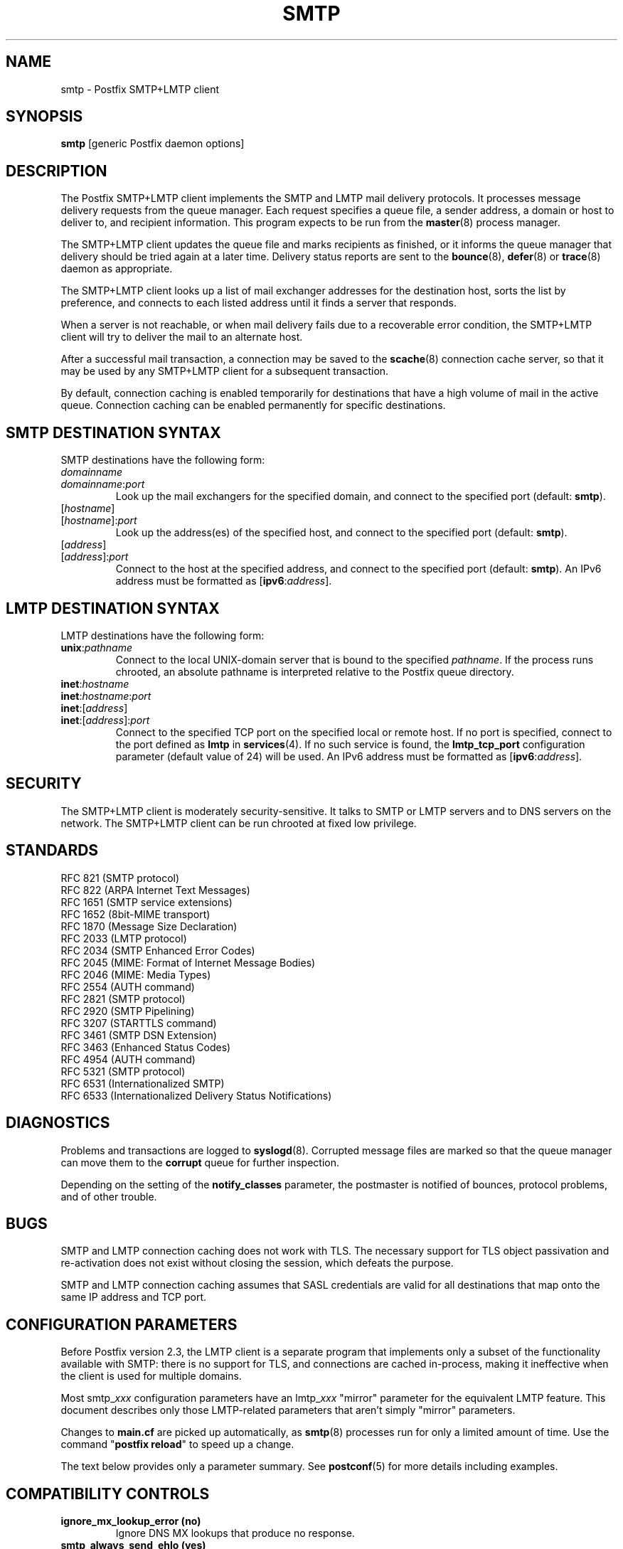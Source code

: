 .TH SMTP 8 
.ad
.fi
.SH NAME
smtp
\-
Postfix SMTP+LMTP client
.SH "SYNOPSIS"
.na
.nf
\fBsmtp\fR [generic Postfix daemon options]
.SH DESCRIPTION
.ad
.fi
The Postfix SMTP+LMTP client implements the SMTP and LMTP mail
delivery protocols. It processes message delivery requests from
the queue manager. Each request specifies a queue file, a sender
address, a domain or host to deliver to, and recipient information.
This program expects to be run from the \fBmaster\fR(8) process
manager.

The SMTP+LMTP client updates the queue file and marks recipients
as finished, or it informs the queue manager that delivery should
be tried again at a later time. Delivery status reports are sent
to the \fBbounce\fR(8), \fBdefer\fR(8) or \fBtrace\fR(8) daemon as
appropriate.

The SMTP+LMTP client looks up a list of mail exchanger addresses for
the destination host, sorts the list by preference, and connects
to each listed address until it finds a server that responds.

When a server is not reachable, or when mail delivery fails due
to a recoverable error condition, the SMTP+LMTP client will try to
deliver the mail to an alternate host.

After a successful mail transaction, a connection may be saved
to the \fBscache\fR(8) connection cache server, so that it
may be used by any SMTP+LMTP client for a subsequent transaction.

By default, connection caching is enabled temporarily for
destinations that have a high volume of mail in the active
queue. Connection caching can be enabled permanently for
specific destinations.
.SH "SMTP DESTINATION SYNTAX"
.na
.nf
.ad
.fi
SMTP destinations have the following form:
.IP \fIdomainname\fR
.IP \fIdomainname\fR:\fIport\fR
Look up the mail exchangers for the specified domain, and
connect to the specified port (default: \fBsmtp\fR).
.IP [\fIhostname\fR]
.IP [\fIhostname\fR]:\fIport\fR
Look up the address(es) of the specified host, and connect to
the specified port (default: \fBsmtp\fR).
.IP [\fIaddress\fR]
.IP [\fIaddress\fR]:\fIport\fR
Connect to the host at the specified address, and connect
to the specified port (default: \fBsmtp\fR). An IPv6 address
must be formatted as [\fBipv6\fR:\fIaddress\fR].
.SH "LMTP DESTINATION SYNTAX"
.na
.nf
.ad
.fi
LMTP destinations have the following form:
.IP \fBunix\fR:\fIpathname\fR
Connect to the local UNIX\-domain server that is bound to the specified
\fIpathname\fR. If the process runs chrooted, an absolute pathname
is interpreted relative to the Postfix queue directory.
.IP \fBinet\fR:\fIhostname\fR
.IP \fBinet\fR:\fIhostname\fR:\fIport\fR
.IP \fBinet\fR:[\fIaddress\fR]
.IP \fBinet\fR:[\fIaddress\fR]:\fIport\fR
Connect to the specified TCP port on the specified local or
remote host. If no port is specified, connect to the port defined as
\fBlmtp\fR in \fBservices\fR(4).
If no such service is found, the \fBlmtp_tcp_port\fR configuration
parameter (default value of 24) will be used.
An IPv6 address must be formatted as [\fBipv6\fR:\fIaddress\fR].
.PP
.SH "SECURITY"
.na
.nf
.ad
.fi
The SMTP+LMTP client is moderately security\-sensitive. It
talks to SMTP or LMTP servers and to DNS servers on the
network. The SMTP+LMTP client can be run chrooted at fixed
low privilege.
.SH "STANDARDS"
.na
.nf
RFC 821 (SMTP protocol)
RFC 822 (ARPA Internet Text Messages)
RFC 1651 (SMTP service extensions)
RFC 1652 (8bit\-MIME transport)
RFC 1870 (Message Size Declaration)
RFC 2033 (LMTP protocol)
RFC 2034 (SMTP Enhanced Error Codes)
RFC 2045 (MIME: Format of Internet Message Bodies)
RFC 2046 (MIME: Media Types)
RFC 2554 (AUTH command)
RFC 2821 (SMTP protocol)
RFC 2920 (SMTP Pipelining)
RFC 3207 (STARTTLS command)
RFC 3461 (SMTP DSN Extension)
RFC 3463 (Enhanced Status Codes)
RFC 4954 (AUTH command)
RFC 5321 (SMTP protocol)
RFC 6531 (Internationalized SMTP)
RFC 6533 (Internationalized Delivery Status Notifications)
.SH DIAGNOSTICS
.ad
.fi
Problems and transactions are logged to \fBsyslogd\fR(8).
Corrupted message files are marked so that the queue manager can
move them to the \fBcorrupt\fR queue for further inspection.

Depending on the setting of the \fBnotify_classes\fR parameter,
the postmaster is notified of bounces, protocol problems, and of
other trouble.
.SH BUGS
.ad
.fi
SMTP and LMTP connection caching does not work with TLS. The necessary
support for TLS object passivation and re\-activation does not
exist without closing the session, which defeats the purpose.

SMTP and LMTP connection caching assumes that SASL credentials
are valid for all destinations that map onto the same IP
address and TCP port.
.SH "CONFIGURATION PARAMETERS"
.na
.nf
.ad
.fi
Before Postfix version 2.3, the LMTP client is a separate
program that implements only a subset of the functionality
available with SMTP: there is no support for TLS, and
connections are cached in\-process, making it ineffective
when the client is used for multiple domains.

Most smtp_\fIxxx\fR configuration parameters have an
lmtp_\fIxxx\fR "mirror" parameter for the equivalent LMTP
feature. This document describes only those LMTP\-related
parameters that aren't simply "mirror" parameters.

Changes to \fBmain.cf\fR are picked up automatically, as \fBsmtp\fR(8)
processes run for only a limited amount of time. Use the command
"\fBpostfix reload\fR" to speed up a change.

The text below provides only a parameter summary. See
\fBpostconf\fR(5) for more details including examples.
.SH "COMPATIBILITY CONTROLS"
.na
.nf
.ad
.fi
.IP "\fBignore_mx_lookup_error (no)\fR"
Ignore DNS MX lookups that produce no response.
.IP "\fBsmtp_always_send_ehlo (yes)\fR"
Always send EHLO at the start of an SMTP session.
.IP "\fBsmtp_never_send_ehlo (no)\fR"
Never send EHLO at the start of an SMTP session.
.IP "\fBsmtp_defer_if_no_mx_address_found (no)\fR"
Defer mail delivery when no MX record resolves to an IP address.
.IP "\fBsmtp_line_length_limit (998)\fR"
The maximal length of message header and body lines that Postfix
will send via SMTP.
.IP "\fBsmtp_pix_workaround_delay_time (10s)\fR"
How long the Postfix SMTP client pauses before sending
".<CR><LF>" in order to work around the PIX firewall
"<CR><LF>.<CR><LF>" bug.
.IP "\fBsmtp_pix_workaround_threshold_time (500s)\fR"
How long a message must be queued before the Postfix SMTP client
turns on the PIX firewall "<CR><LF>.<CR><LF>"
bug workaround for delivery through firewalls with "smtp fixup"
mode turned on.
.IP "\fBsmtp_pix_workarounds (disable_esmtp, delay_dotcrlf)\fR"
A list that specifies zero or more workarounds for CISCO PIX
firewall bugs.
.IP "\fBsmtp_pix_workaround_maps (empty)\fR"
Lookup tables, indexed by the remote SMTP server address, with
per\-destination workarounds for CISCO PIX firewall bugs.
.IP "\fBsmtp_quote_rfc821_envelope (yes)\fR"
Quote addresses in Postfix SMTP client MAIL FROM and RCPT TO commands
as required
by RFC 5321.
.IP "\fBsmtp_reply_filter (empty)\fR"
A mechanism to transform replies from remote SMTP servers one
line at a time.
.IP "\fBsmtp_skip_5xx_greeting (yes)\fR"
Skip remote SMTP servers that greet with a 5XX status code.
.IP "\fBsmtp_skip_quit_response (yes)\fR"
Do not wait for the response to the SMTP QUIT command.
.PP
Available in Postfix version 2.0 and earlier:
.IP "\fBsmtp_skip_4xx_greeting (yes)\fR"
Skip SMTP servers that greet with a 4XX status code (go away, try
again later).
.PP
Available in Postfix version 2.2 and later:
.IP "\fBsmtp_discard_ehlo_keyword_address_maps (empty)\fR"
Lookup tables, indexed by the remote SMTP server address, with
case insensitive lists of EHLO keywords (pipelining, starttls, auth,
etc.) that the Postfix SMTP client will ignore in the EHLO response from a
remote SMTP server.
.IP "\fBsmtp_discard_ehlo_keywords (empty)\fR"
A case insensitive list of EHLO keywords (pipelining, starttls,
auth, etc.) that the Postfix SMTP client will ignore in the EHLO
response from a remote SMTP server.
.IP "\fBsmtp_generic_maps (empty)\fR"
Optional lookup tables that perform address rewriting in the
Postfix SMTP client, typically to transform a locally valid address into
a globally valid address when sending mail across the Internet.
.PP
Available in Postfix version 2.2.9 and later:
.IP "\fBsmtp_cname_overrides_servername (version dependent)\fR"
When the remote SMTP servername is a DNS CNAME, replace the
servername with the result from CNAME expansion for the purpose of
logging, SASL password lookup, TLS
policy decisions, or TLS certificate verification.
.PP
Available in Postfix version 2.3 and later:
.IP "\fBlmtp_discard_lhlo_keyword_address_maps (empty)\fR"
Lookup tables, indexed by the remote LMTP server address, with
case insensitive lists of LHLO keywords (pipelining, starttls,
auth, etc.) that the Postfix LMTP client will ignore in the LHLO
response
from a remote LMTP server.
.IP "\fBlmtp_discard_lhlo_keywords (empty)\fR"
A case insensitive list of LHLO keywords (pipelining, starttls,
auth, etc.) that the Postfix LMTP client will ignore in the LHLO
response
from a remote LMTP server.
.PP
Available in Postfix version 2.4.4 and later:
.IP "\fBsend_cyrus_sasl_authzid (no)\fR"
When authenticating to a remote SMTP or LMTP server with the
default setting "no", send no SASL authoriZation ID (authzid); send
only the SASL authentiCation ID (authcid) plus the authcid's password.
.PP
Available in Postfix version 2.5 and later:
.IP "\fBsmtp_header_checks (empty)\fR"
Restricted \fBheader_checks\fR(5) tables for the Postfix SMTP client.
.IP "\fBsmtp_mime_header_checks (empty)\fR"
Restricted \fBmime_header_checks\fR(5) tables for the Postfix SMTP
client.
.IP "\fBsmtp_nested_header_checks (empty)\fR"
Restricted \fBnested_header_checks\fR(5) tables for the Postfix SMTP
client.
.IP "\fBsmtp_body_checks (empty)\fR"
Restricted \fBbody_checks\fR(5) tables for the Postfix SMTP client.
.PP
Available in Postfix version 2.6 and later:
.IP "\fBtcp_windowsize (0)\fR"
An optional workaround for routers that break TCP window scaling.
.PP
Available in Postfix version 2.8 and later:
.IP "\fBsmtp_dns_resolver_options (empty)\fR"
DNS Resolver options for the Postfix SMTP client.
.PP
Available in Postfix version 2.9 and later:
.IP "\fBsmtp_per_record_deadline (no)\fR"
Change the behavior of the smtp_*_timeout time limits, from a
time limit per read or write system call, to a time limit to send
or receive a complete record (an SMTP command line, SMTP response
line, SMTP message content line, or TLS protocol message).
.IP "\fBsmtp_send_dummy_mail_auth (no)\fR"
Whether or not to append the "AUTH=<>" option to the MAIL
FROM command in SASL\-authenticated SMTP sessions.
.PP
Available in Postfix version 2.11 and later:
.IP "\fBsmtp_dns_support_level (empty)\fR"
Level of DNS support in the Postfix SMTP client.
.PP
Available in Postfix version 3.0 and later:
.IP "\fBsmtp_delivery_status_filter ($default_delivery_status_filter)\fR"
Optional filter for the \fBsmtp\fR(8) delivery agent to change the
delivery status code or explanatory text of successful or unsuccessful
deliveries.
.IP "\fBsmtp_dns_reply_filter (empty)\fR"
Optional filter for Postfix SMTP client DNS lookup results.
.SH "MIME PROCESSING CONTROLS"
.na
.nf
.ad
.fi
Available in Postfix version 2.0 and later:
.IP "\fBdisable_mime_output_conversion (no)\fR"
Disable the conversion of 8BITMIME format to 7BIT format.
.IP "\fBmime_boundary_length_limit (2048)\fR"
The maximal length of MIME multipart boundary strings.
.IP "\fBmime_nesting_limit (100)\fR"
The maximal recursion level that the MIME processor will handle.
.SH "EXTERNAL CONTENT INSPECTION CONTROLS"
.na
.nf
.ad
.fi
Available in Postfix version 2.1 and later:
.IP "\fBsmtp_send_xforward_command (no)\fR"
Send the non\-standard XFORWARD command when the Postfix SMTP server
EHLO response announces XFORWARD support.
.SH "SASL AUTHENTICATION CONTROLS"
.na
.nf
.ad
.fi
.IP "\fBsmtp_sasl_auth_enable (no)\fR"
Enable SASL authentication in the Postfix SMTP client.
.IP "\fBsmtp_sasl_password_maps (empty)\fR"
Optional Postfix SMTP client lookup tables with one username:password
entry
per remote hostname or domain, or sender address when sender\-dependent
authentication is enabled.
.IP "\fBsmtp_sasl_security_options (noplaintext, noanonymous)\fR"
Postfix SMTP client SASL security options; as of Postfix 2.3
the list of available
features depends on the SASL client implementation that is selected
with \fBsmtp_sasl_type\fR.
.PP
Available in Postfix version 2.2 and later:
.IP "\fBsmtp_sasl_mechanism_filter (empty)\fR"
If non\-empty, a Postfix SMTP client filter for the remote SMTP
server's list of offered SASL mechanisms.
.PP
Available in Postfix version 2.3 and later:
.IP "\fBsmtp_sender_dependent_authentication (no)\fR"
Enable sender\-dependent authentication in the Postfix SMTP client; this is
available only with SASL authentication, and disables SMTP connection
caching to ensure that mail from different senders will use the
appropriate credentials.
.IP "\fBsmtp_sasl_path (empty)\fR"
Implementation\-specific information that the Postfix SMTP client
passes through to
the SASL plug\-in implementation that is selected with
\fBsmtp_sasl_type\fR.
.IP "\fBsmtp_sasl_type (cyrus)\fR"
The SASL plug\-in type that the Postfix SMTP client should use
for authentication.
.PP
Available in Postfix version 2.5 and later:
.IP "\fBsmtp_sasl_auth_cache_name (empty)\fR"
An optional table to prevent repeated SASL authentication
failures with the same remote SMTP server hostname, username and
password.
.IP "\fBsmtp_sasl_auth_cache_time (90d)\fR"
The maximal age of an smtp_sasl_auth_cache_name entry before it
is removed.
.IP "\fBsmtp_sasl_auth_soft_bounce (yes)\fR"
When a remote SMTP server rejects a SASL authentication request
with a 535 reply code, defer mail delivery instead of returning
mail as undeliverable.
.PP
Available in Postfix version 2.9 and later:
.IP "\fBsmtp_send_dummy_mail_auth (no)\fR"
Whether or not to append the "AUTH=<>" option to the MAIL
FROM command in SASL\-authenticated SMTP sessions.
.SH "STARTTLS SUPPORT CONTROLS"
.na
.nf
.ad
.fi
Detailed information about STARTTLS configuration may be found
in the TLS_README document.
.IP "\fBsmtp_tls_security_level (empty)\fR"
The default SMTP TLS security level for the Postfix SMTP client;
when a non\-empty value is specified, this overrides the obsolete
parameters smtp_use_tls, smtp_enforce_tls, and smtp_tls_enforce_peername.
.IP "\fBsmtp_sasl_tls_security_options ($smtp_sasl_security_options)\fR"
The SASL authentication security options that the Postfix SMTP
client uses for TLS encrypted SMTP sessions.
.IP "\fBsmtp_starttls_timeout (300s)\fR"
Time limit for Postfix SMTP client write and read operations
during TLS startup and shutdown handshake procedures.
.IP "\fBsmtp_tls_CAfile (empty)\fR"
A file containing CA certificates of root CAs trusted to sign
either remote SMTP server certificates or intermediate CA certificates.
.IP "\fBsmtp_tls_CApath (empty)\fR"
Directory with PEM format Certification Authority certificates
that the Postfix SMTP client uses to verify a remote SMTP server
certificate.
.IP "\fBsmtp_tls_cert_file (empty)\fR"
File with the Postfix SMTP client RSA certificate in PEM format.
.IP "\fBsmtp_tls_mandatory_ciphers (medium)\fR"
The minimum TLS cipher grade that the Postfix SMTP client will
use with
mandatory TLS encryption.
.IP "\fBsmtp_tls_exclude_ciphers (empty)\fR"
List of ciphers or cipher types to exclude from the Postfix
SMTP client cipher
list at all TLS security levels.
.IP "\fBsmtp_tls_mandatory_exclude_ciphers (empty)\fR"
Additional list of ciphers or cipher types to exclude from the
Postfix SMTP client cipher list at mandatory TLS security levels.
.IP "\fBsmtp_tls_dcert_file (empty)\fR"
File with the Postfix SMTP client DSA certificate in PEM format.
.IP "\fBsmtp_tls_dkey_file ($smtp_tls_dcert_file)\fR"
File with the Postfix SMTP client DSA private key in PEM format.
.IP "\fBsmtp_tls_key_file ($smtp_tls_cert_file)\fR"
File with the Postfix SMTP client RSA private key in PEM format.
.IP "\fBsmtp_tls_loglevel (0)\fR"
Enable additional Postfix SMTP client logging of TLS activity.
.IP "\fBsmtp_tls_note_starttls_offer (no)\fR"
Log the hostname of a remote SMTP server that offers STARTTLS,
when TLS is not already enabled for that server.
.IP "\fBsmtp_tls_policy_maps (empty)\fR"
Optional lookup tables with the Postfix SMTP client TLS security
policy by next\-hop destination; when a non\-empty value is specified,
this overrides the obsolete smtp_tls_per_site parameter.
.IP "\fBsmtp_tls_mandatory_protocols (!SSLv2)\fR"
List of SSL/TLS protocols that the Postfix SMTP client will use with
mandatory TLS encryption.
.IP "\fBsmtp_tls_scert_verifydepth (9)\fR"
The verification depth for remote SMTP server certificates.
.IP "\fBsmtp_tls_secure_cert_match (nexthop, dot\-nexthop)\fR"
How the Postfix SMTP client verifies the server certificate
peername for the "secure" TLS security level.
.IP "\fBsmtp_tls_session_cache_database (empty)\fR"
Name of the file containing the optional Postfix SMTP client
TLS session cache.
.IP "\fBsmtp_tls_session_cache_timeout (3600s)\fR"
The expiration time of Postfix SMTP client TLS session cache
information.
.IP "\fBsmtp_tls_verify_cert_match (hostname)\fR"
How the Postfix SMTP client verifies the server certificate
peername for the
"verify" TLS security level.
.IP "\fBtls_daemon_random_bytes (32)\fR"
The number of pseudo\-random bytes that an \fBsmtp\fR(8) or \fBsmtpd\fR(8)
process requests from the \fBtlsmgr\fR(8) server in order to seed its
internal pseudo random number generator (PRNG).
.IP "\fBtls_high_cipherlist (ALL:!EXPORT:!LOW:!MEDIUM:+RC4:@STRENGTH)\fR"
The OpenSSL cipherlist for "HIGH" grade ciphers.
.IP "\fBtls_medium_cipherlist (ALL:!EXPORT:!LOW:+RC4:@STRENGTH)\fR"
The OpenSSL cipherlist for "MEDIUM" or higher grade ciphers.
.IP "\fBtls_low_cipherlist (ALL:!EXPORT:+RC4:@STRENGTH)\fR"
The OpenSSL cipherlist for "LOW" or higher grade ciphers.
.IP "\fBtls_export_cipherlist (ALL:+RC4:@STRENGTH)\fR"
The OpenSSL cipherlist for "EXPORT" or higher grade ciphers.
.IP "\fBtls_null_cipherlist (eNULL:!aNULL)\fR"
The OpenSSL cipherlist for "NULL" grade ciphers that provide
authentication without encryption.
.PP
Available in Postfix version 2.4 and later:
.IP "\fBsmtp_sasl_tls_verified_security_options ($smtp_sasl_tls_security_options)\fR"
The SASL authentication security options that the Postfix SMTP
client uses for TLS encrypted SMTP sessions with a verified server
certificate.
.PP
Available in Postfix version 2.5 and later:
.IP "\fBsmtp_tls_fingerprint_cert_match (empty)\fR"
List of acceptable remote SMTP server certificate fingerprints for
the "fingerprint" TLS security level (\fBsmtp_tls_security_level\fR =
fingerprint).
.IP "\fBsmtp_tls_fingerprint_digest (md5)\fR"
The message digest algorithm used to construct remote SMTP server
certificate fingerprints.
.PP
Available in Postfix version 2.6 and later:
.IP "\fBsmtp_tls_protocols (!SSLv2)\fR"
List of TLS protocols that the Postfix SMTP client will exclude or
include with opportunistic TLS encryption.
.IP "\fBsmtp_tls_ciphers (export)\fR"
The minimum TLS cipher grade that the Postfix SMTP client
will use with opportunistic TLS encryption.
.IP "\fBsmtp_tls_eccert_file (empty)\fR"
File with the Postfix SMTP client ECDSA certificate in PEM format.
.IP "\fBsmtp_tls_eckey_file ($smtp_tls_eccert_file)\fR"
File with the Postfix SMTP client ECDSA private key in PEM format.
.PP
Available in Postfix version 2.7 and later:
.IP "\fBsmtp_tls_block_early_mail_reply (no)\fR"
Try to detect a mail hijacking attack based on a TLS protocol
vulnerability (CVE\-2009\-3555), where an attacker prepends malicious
HELO, MAIL, RCPT, DATA commands to a Postfix SMTP client TLS session.
.PP
Available in Postfix version 2.8 and later:
.IP "\fBtls_disable_workarounds (see 'postconf -d' output)\fR"
List or bit\-mask of OpenSSL bug work\-arounds to disable.
.PP
Available in Postfix version 2.11 and later:
.IP "\fBsmtp_tls_trust_anchor_file (empty)\fR"
Zero or more PEM\-format files with trust\-anchor certificates
and/or public keys.
.IP "\fBsmtp_tls_force_insecure_host_tlsa_lookup (no)\fR"
Lookup the associated DANE TLSA RRset even when a hostname is
not an alias and its address records lie in an unsigned zone.
.IP "\fBtls_dane_trust_anchor_digest_enable (yes)\fR"
RFC 6698 trust\-anchor digest support in the Postfix TLS library.
.IP "\fBtlsmgr_service_name (tlsmgr)\fR"
The name of the \fBtlsmgr\fR(8) service entry in master.cf.
.PP
Available in Postfix version 3.0 and later:
.IP "\fBsmtp_tls_wrappermode (no)\fR"
Request that the Postfix SMTP client connects using the
legacy SMTPS protocol instead of using the STARTTLS command.
.SH "OBSOLETE STARTTLS CONTROLS"
.na
.nf
.ad
.fi
The following configuration parameters exist for compatibility
with Postfix versions before 2.3. Support for these will
be removed in a future release.
.IP "\fBsmtp_use_tls (no)\fR"
Opportunistic mode: use TLS when a remote SMTP server announces
STARTTLS support, otherwise send the mail in the clear.
.IP "\fBsmtp_enforce_tls (no)\fR"
Enforcement mode: require that remote SMTP servers use TLS
encryption, and never send mail in the clear.
.IP "\fBsmtp_tls_enforce_peername (yes)\fR"
With mandatory TLS encryption, require that the remote SMTP
server hostname matches the information in the remote SMTP server
certificate.
.IP "\fBsmtp_tls_per_site (empty)\fR"
Optional lookup tables with the Postfix SMTP client TLS usage
policy by next\-hop destination and by remote SMTP server hostname.
.IP "\fBsmtp_tls_cipherlist (empty)\fR"
Obsolete Postfix < 2.3 control for the Postfix SMTP client TLS
cipher list.
.SH "RESOURCE AND RATE CONTROLS"
.na
.nf
.ad
.fi
.IP "\fBsmtp_destination_concurrency_limit ($default_destination_concurrency_limit)\fR"
The maximal number of parallel deliveries to the same destination
via the smtp message delivery transport.
.IP "\fBsmtp_destination_recipient_limit ($default_destination_recipient_limit)\fR"
The maximal number of recipients per message for the smtp
message delivery transport.
.IP "\fBsmtp_connect_timeout (30s)\fR"
The Postfix SMTP client time limit for completing a TCP connection, or
zero (use the operating system built\-in time limit).
.IP "\fBsmtp_helo_timeout (300s)\fR"
The Postfix SMTP client time limit for sending the HELO or EHLO command,
and for receiving the initial remote SMTP server response.
.IP "\fBlmtp_lhlo_timeout (300s)\fR"
The Postfix LMTP client time limit for sending the LHLO command,
and for receiving the initial remote LMTP server response.
.IP "\fBsmtp_xforward_timeout (300s)\fR"
The Postfix SMTP client time limit for sending the XFORWARD command,
and for receiving the remote SMTP server response.
.IP "\fBsmtp_mail_timeout (300s)\fR"
The Postfix SMTP client time limit for sending the MAIL FROM command,
and for receiving the remote SMTP server response.
.IP "\fBsmtp_rcpt_timeout (300s)\fR"
The Postfix SMTP client time limit for sending the SMTP RCPT TO
command, and for receiving the remote SMTP server response.
.IP "\fBsmtp_data_init_timeout (120s)\fR"
The Postfix SMTP client time limit for sending the SMTP DATA command,
and for receiving the remote SMTP server response.
.IP "\fBsmtp_data_xfer_timeout (180s)\fR"
The Postfix SMTP client time limit for sending the SMTP message content.
.IP "\fBsmtp_data_done_timeout (600s)\fR"
The Postfix SMTP client time limit for sending the SMTP ".", and
for receiving the remote SMTP server response.
.IP "\fBsmtp_quit_timeout (300s)\fR"
The Postfix SMTP client time limit for sending the QUIT command,
and for receiving the remote SMTP server response.
.PP
Available in Postfix version 2.1 and later:
.IP "\fBsmtp_mx_address_limit (5)\fR"
The maximal number of MX (mail exchanger) IP addresses that can
result from Postfix SMTP client mail exchanger lookups, or zero (no
limit).
.IP "\fBsmtp_mx_session_limit (2)\fR"
The maximal number of SMTP sessions per delivery request before
the Postfix SMTP client
gives up or delivers to a fall\-back relay host, or zero (no
limit).
.IP "\fBsmtp_rset_timeout (20s)\fR"
The Postfix SMTP client time limit for sending the RSET command,
and for receiving the remote SMTP server response.
.PP
Available in Postfix version 2.2 and earlier:
.IP "\fBlmtp_cache_connection (yes)\fR"
Keep Postfix LMTP client connections open for up to $max_idle
seconds.
.PP
Available in Postfix version 2.2 and later:
.IP "\fBsmtp_connection_cache_destinations (empty)\fR"
Permanently enable SMTP connection caching for the specified
destinations.
.IP "\fBsmtp_connection_cache_on_demand (yes)\fR"
Temporarily enable SMTP connection caching while a destination
has a high volume of mail in the active queue.
.IP "\fBsmtp_connection_reuse_time_limit (300s)\fR"
The amount of time during which Postfix will use an SMTP
connection repeatedly.
.IP "\fBsmtp_connection_cache_time_limit (2s)\fR"
When SMTP connection caching is enabled, the amount of time that
an unused SMTP client socket is kept open before it is closed.
.PP
Available in Postfix version 2.3 and later:
.IP "\fBconnection_cache_protocol_timeout (5s)\fR"
Time limit for connection cache connect, send or receive
operations.
.PP
Available in Postfix version 2.9 and later:
.IP "\fBsmtp_per_record_deadline (no)\fR"
Change the behavior of the smtp_*_timeout time limits, from a
time limit per read or write system call, to a time limit to send
or receive a complete record (an SMTP command line, SMTP response
line, SMTP message content line, or TLS protocol message).
.PP
Available in Postfix version 2.11 and later:
.IP "\fBsmtp_connection_reuse_count_limit (0)\fR"
When SMTP connection caching is enabled, the number of times
that an SMTP session may be reused before it is closed, or zero (no
limit).
.SH "SMTPUTF8 CONTROLS"
.na
.nf
.ad
.fi
Preliminary SMTPUTF8 support is introduced with Postfix 3.0.
.IP "\fBsmtputf8_enable (yes)\fR"
Enable preliminary SMTPUTF8 support for the protocols described
in RFC 6531..6533.
.IP "\fBsmtputf8_autodetect_classes (sendmail, verify)\fR"
Detect that a message requires SMTPUTF8 support for the specified
mail origin classes.
.SH "TROUBLE SHOOTING CONTROLS"
.na
.nf
.ad
.fi
.IP "\fBdebug_peer_level (2)\fR"
The increment in verbose logging level when a remote client or
server matches a pattern in the debug_peer_list parameter.
.IP "\fBdebug_peer_list (empty)\fR"
Optional list of remote client or server hostname or network
address patterns that cause the verbose logging level to increase
by the amount specified in $debug_peer_level.
.IP "\fBerror_notice_recipient (postmaster)\fR"
The recipient of postmaster notifications about mail delivery
problems that are caused by policy, resource, software or protocol
errors.
.IP "\fBinternal_mail_filter_classes (empty)\fR"
What categories of Postfix\-generated mail are subject to
before\-queue content inspection by non_smtpd_milters, header_checks
and body_checks.
.IP "\fBnotify_classes (resource, software)\fR"
The list of error classes that are reported to the postmaster.
.SH "MISCELLANEOUS CONTROLS"
.na
.nf
.ad
.fi
.IP "\fBbest_mx_transport (empty)\fR"
Where the Postfix SMTP client should deliver mail when it detects
a "mail loops back to myself" error condition.
.IP "\fBconfig_directory (see 'postconf -d' output)\fR"
The default location of the Postfix main.cf and master.cf
configuration files.
.IP "\fBdaemon_timeout (18000s)\fR"
How much time a Postfix daemon process may take to handle a
request before it is terminated by a built\-in watchdog timer.
.IP "\fBdelay_logging_resolution_limit (2)\fR"
The maximal number of digits after the decimal point when logging
sub\-second delay values.
.IP "\fBdisable_dns_lookups (no)\fR"
Disable DNS lookups in the Postfix SMTP and LMTP clients.
.IP "\fBinet_interfaces (all)\fR"
The network interface addresses that this mail system receives
mail on.
.IP "\fBinet_protocols (all)\fR"
The Internet protocols Postfix will attempt to use when making
or accepting connections.
.IP "\fBipc_timeout (3600s)\fR"
The time limit for sending or receiving information over an internal
communication channel.
.IP "\fBlmtp_assume_final (no)\fR"
When a remote LMTP server announces no DSN support, assume that
the
server performs final delivery, and send "delivered" delivery status
notifications instead of "relayed".
.IP "\fBlmtp_tcp_port (24)\fR"
The default TCP port that the Postfix LMTP client connects to.
.IP "\fBmax_idle (100s)\fR"
The maximum amount of time that an idle Postfix daemon process waits
for an incoming connection before terminating voluntarily.
.IP "\fBmax_use (100)\fR"
The maximal number of incoming connections that a Postfix daemon
process will service before terminating voluntarily.
.IP "\fBprocess_id (read\-only)\fR"
The process ID of a Postfix command or daemon process.
.IP "\fBprocess_name (read\-only)\fR"
The process name of a Postfix command or daemon process.
.IP "\fBproxy_interfaces (empty)\fR"
The network interface addresses that this mail system receives mail
on by way of a proxy or network address translation unit.
.IP "\fBsmtp_address_preference (any)\fR"
The address type ("ipv6", "ipv4" or "any") that the Postfix
SMTP client will try first, when a destination has IPv6 and IPv4
addresses with equal MX preference.
.IP "\fBsmtp_bind_address (empty)\fR"
An optional numerical network address that the Postfix SMTP client
should bind to when making an IPv4 connection.
.IP "\fBsmtp_bind_address6 (empty)\fR"
An optional numerical network address that the Postfix SMTP client
should bind to when making an IPv6 connection.
.IP "\fBsmtp_helo_name ($myhostname)\fR"
The hostname to send in the SMTP HELO or EHLO command.
.IP "\fBlmtp_lhlo_name ($myhostname)\fR"
The hostname to send in the LMTP LHLO command.
.IP "\fBsmtp_host_lookup (dns)\fR"
What mechanisms the Postfix SMTP client uses to look up a host's
IP address.
.IP "\fBsmtp_randomize_addresses (yes)\fR"
Randomize the order of equal\-preference MX host addresses.
.IP "\fBsyslog_facility (mail)\fR"
The syslog facility of Postfix logging.
.IP "\fBsyslog_name (see 'postconf -d' output)\fR"
The mail system name that is prepended to the process name in syslog
records, so that "smtpd" becomes, for example, "postfix/smtpd".
.PP
Available with Postfix 2.2 and earlier:
.IP "\fBfallback_relay (empty)\fR"
Optional list of relay hosts for SMTP destinations that can't be
found or that are unreachable.
.PP
Available with Postfix 2.3 and later:
.IP "\fBsmtp_fallback_relay ($fallback_relay)\fR"
Optional list of relay hosts for SMTP destinations that can't be
found or that are unreachable.
.PP
Available with Postfix 3.0 and later:
.IP "\fBsmtp_address_verify_target (rcpt)\fR"
In the context of email address verification, the SMTP protocol
stage that determines whether an email address is deliverable.
.SH "SEE ALSO"
.na
.nf
generic(5), output address rewriting
header_checks(5), message header content inspection
body_checks(5), body parts content inspection
qmgr(8), queue manager
bounce(8), delivery status reports
scache(8), connection cache server
postconf(5), configuration parameters
master(5), generic daemon options
master(8), process manager
tlsmgr(8), TLS session and PRNG management
syslogd(8), system logging
.SH "README FILES"
.na
.nf
.ad
.fi
Use "\fBpostconf readme_directory\fR" or
"\fBpostconf html_directory\fR" to locate this information.
.na
.nf
SASL_README, Postfix SASL howto
TLS_README, Postfix STARTTLS howto
.SH "LICENSE"
.na
.nf
.ad
.fi
The Secure Mailer license must be distributed with this software.
.SH "AUTHOR(S)"
.na
.nf
Wietse Venema
IBM T.J. Watson Research
P.O. Box 704
Yorktown Heights, NY 10598, USA

Command pipelining in cooperation with:
Jon Ribbens
Oaktree Internet Solutions Ltd.,
Internet House,
Canal Basin,
Coventry,
CV1 4LY, United Kingdom.

SASL support originally by:
Till Franke
SuSE Rhein/Main AG
65760 Eschborn, Germany

TLS support originally by:
Lutz Jaenicke
BTU Cottbus
Allgemeine Elektrotechnik
Universitaetsplatz 3\-4
D\-03044 Cottbus, Germany

Revised TLS and SMTP connection cache support by:
Victor Duchovni
Morgan Stanley
